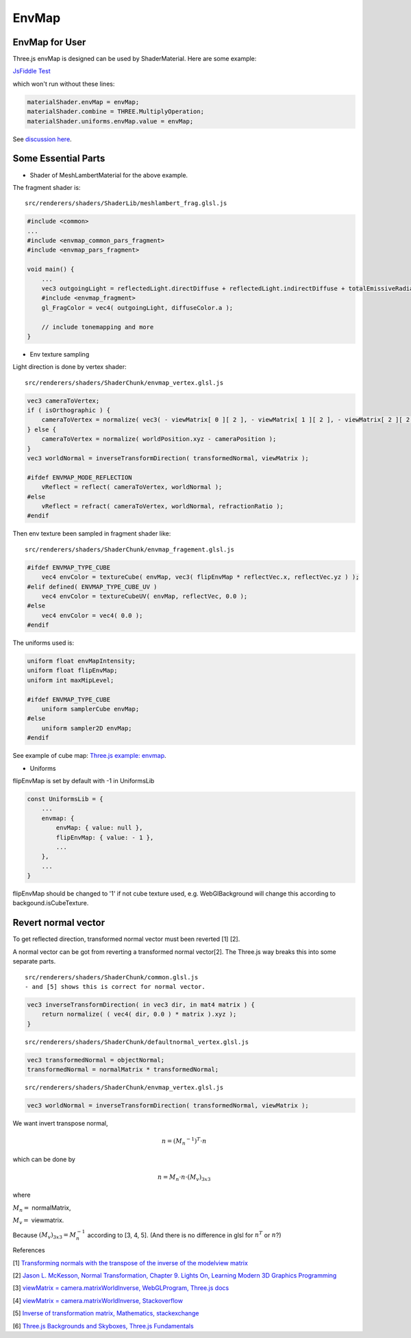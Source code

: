 EnvMap
======

EnvMap for User
---------------

Three.js envMap is designed can be used by ShaderMaterial. Here are some example:

`JsFiddle Test <https://jsfiddle.net/p23rd7ft/10/>`_

which won't run without these lines:

.. code-block:: javascript

    materialShader.envMap = envMap;
    materialShader.combine = THREE.MultiplyOperation;
    materialShader.uniforms.envMap.value = envMap;
..

See `discussion here <https://discourse.threejs.org/t/solved-how-to-use-envmap-in-shadermaterial-based-on-meshphongmaterial/13003/7>`_.

Some Essential Parts
--------------------

- Shader of MeshLambertMaterial for the above example.

The fragment shader is::

    src/renderers/shaders/ShaderLib/meshlambert_frag.glsl.js

.. code-block:: glsl

    #include <common>
    ...
    #include <envmap_common_pars_fragment>
    #include <envmap_pars_fragment>

    void main() {
        ...
        vec3 outgoingLight = reflectedLight.directDiffuse + reflectedLight.indirectDiffuse + totalEmissiveRadiance;
        #include <envmap_fragment>
        gl_FragColor = vec4( outgoingLight, diffuseColor.a );

        // include tonemapping and more
    }
..

- Env texture sampling

Light direction is done by vertex shader::

    src/renderers/shaders/ShaderChunk/envmap_vertex.glsl.js

.. code-block:: glsl

    vec3 cameraToVertex;
    if ( isOrthographic ) {
        cameraToVertex = normalize( vec3( - viewMatrix[ 0 ][ 2 ], - viewMatrix[ 1 ][ 2 ], - viewMatrix[ 2 ][ 2 ] ) );
    } else {
        cameraToVertex = normalize( worldPosition.xyz - cameraPosition );
    }
    vec3 worldNormal = inverseTransformDirection( transformedNormal, viewMatrix );

    #ifdef ENVMAP_MODE_REFLECTION
        vReflect = reflect( cameraToVertex, worldNormal );
    #else
        vReflect = refract( cameraToVertex, worldNormal, refractionRatio );
    #endif
..

Then env texture been sampled in fragment shader like::

    src/renderers/shaders/ShaderChunk/envmap_fragement.glsl.js

.. code-block:: glsl

    #ifdef ENVMAP_TYPE_CUBE
        vec4 envColor = textureCube( envMap, vec3( flipEnvMap * reflectVec.x, reflectVec.yz ) );
    #elif defined( ENVMAP_TYPE_CUBE_UV )
        vec4 envColor = textureCubeUV( envMap, reflectVec, 0.0 );
    #else
        vec4 envColor = vec4( 0.0 );
    #endif
..

The uniforms used is:

.. code-block:: glsl

    uniform float envMapIntensity;
    uniform float flipEnvMap;
    uniform int maxMipLevel;

    #ifdef ENVMAP_TYPE_CUBE
        uniform samplerCube envMap;
    #else
        uniform sampler2D envMap;
    #endif
..

See example of cube map: `Three.js example: envmap <https://threejs.org/examples/?q=env#webgl_materials_envmaps>`_.

- Uniforms

flipEnvMap is set by default with -1 in UniformsLib

.. code-block:: javascript

    const UniformsLib = {
        ...
        envmap: {
            envMap: { value: null },
            flipEnvMap: { value: - 1 },
            ...
        },
        ...
    }
..

flipEnvMap should be changed to '1' if not cube texture used, e.g. WebGlBackground will
change this according to backgound.isCubeTexture.

Revert normal vector
--------------------

To get reflected direction, transformed normal vector must been reverted [1] [2].

A normal vector can be got from reverting a transformed normal vector[2]. The
Three.js way breaks this into some separate parts.

::

    src/renderers/shaders/ShaderChunk/common.glsl.js
    - and [5] shows this is correct for normal vector.

.. code-block:: glsl

    vec3 inverseTransformDirection( in vec3 dir, in mat4 matrix ) {
        return normalize( ( vec4( dir, 0.0 ) * matrix ).xyz );
    }
..


::

    src/renderers/shaders/ShaderChunk/defaultnormal_vertex.glsl.js

.. code-block:: glsl

    vec3 transformedNormal = objectNormal;
    transformedNormal = normalMatrix * transformedNormal;
..

::

    src/renderers/shaders/ShaderChunk/envmap_vertex.glsl.js

.. code-block:: glsl

    vec3 worldNormal = inverseTransformDirection( transformedNormal, viewMatrix );
..

We want invert transpose normal,

.. math::

    n = (M_n ^ {-1}) ^ T \cdot n
..

which can be done by

.. math::

    n = M_n \cdot n \cdot (M_v)_{3x3}
..

where

:math:`M_n =` normalMatrix,

:math:`M_v =` viewmatrix.

Because :math:`(M_v)_{3x3} = M_n^{-1}` according to [3, 4, 5]. (And there is no
difference in glsl for :math:`n^T` or :math:`n`?)

References

[1] `Transforming normals with the transpose of the inverse of the modelview matrix <https://stackoverflow.com/a/13654662>`_

[2] `Jason L. McKesson, Normal Transformation, Chapter 9. Lights On, Learning Modern 3D Graphics Programming <https://paroj.github.io/gltut/Illumination/Tut09%20Normal%20Transformation.html>`_

[3] `viewMatrix = camera.matrixWorldInverse, WebGLProgram, Three.js docs <https://threejs.org/docs/#api/en/renderers/webgl/WebGLProgram>`_

[4] `viewMatrix = camera.matrixWorldInverse, Stackoverflow <https://stackoverflow.com/a/26912790>`_

[5] `Inverse of transformation matrix, Mathematics, stackexchange <https://math.stackexchange.com/questions/152462/inverse-of-transformation-matrix>`_

[6] `Three.js Backgrounds and Skyboxes, Three.js Fundamentals <https://threejsfundamentals.org/threejs/lessons/threejs-backgrounds.html>`_
